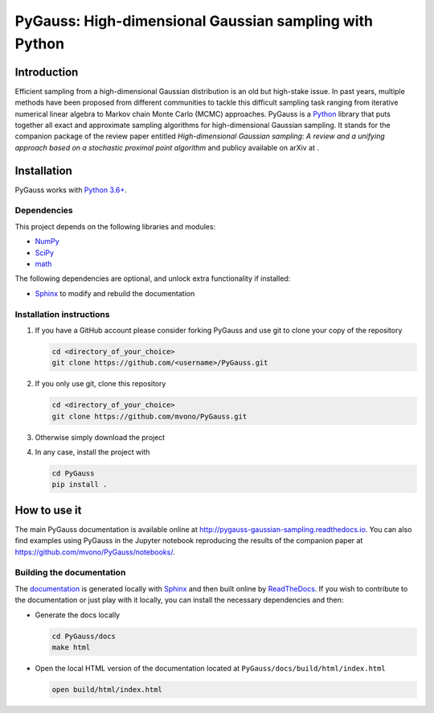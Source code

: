 PyGauss: High-dimensional Gaussian sampling with Python
=======================================================

Introduction
------------

Efficient sampling from a high-dimensional Gaussian distribution is an old but high-stake issue. 
In past years, multiple methods have been proposed from different communities to tackle this difficult sampling task ranging from iterative numerical linear algebra to Markov chain Monte Carlo (MCMC) approaches. 
PyGauss is a `Python <https://www.python.org/>`__ library that puts together all exact and approximate sampling algorithms for high-dimensional Gaussian sampling.
It stands for the companion package of the review paper entitled *High-dimensional Gaussian sampling: A review and a unifying approach based on a stochastic proximal point algorithm* and publicy available on arXiv at .

Installation
------------

PyGauss works with `Python 3.6+ <http://docs.python.org/3/>`__.

Dependencies
~~~~~~~~~~~~

This project depends on the following libraries and modules:

-  `NumPy <http://www.numpy.org>`__
-  `SciPy <http://www.scipy.org/>`__
-  `math <https://docs.python.org/3/library/math.html>`__

The following dependencies are optional, and unlock extra functionality if installed:

-  `Sphinx <http://www.sphinx-doc.org/en/master/>`__ to modify and rebuild the documentation

Installation instructions
~~~~~~~~~~~~~~~~~~~~~~~~~

1. If you have a GitHub account please consider forking PyGauss and use git to clone your copy of the repository

   .. code:: bash

       cd <directory_of_your_choice>
       git clone https://github.com/<username>/PyGauss.git

2. If you only use git, clone this repository

   .. code:: bash

       cd <directory_of_your_choice>
       git clone https://github.com/mvono/PyGauss.git

3. Otherwise simply download the project

4. In any case, install the project with

   .. code:: bash

       cd PyGauss
       pip install .

How to use it
-------------

The main PyGauss documentation is available online at `http://pygauss-gaussian-sampling.readthedocs.io <http://pygauss-gaussian-sampling.readthedocs.io>`_.
You can also find examples using PyGauss in the Jupyter notebook reproducing the results of the companion paper at https://github.com/mvono/PyGauss/notebooks/.

Building the documentation
~~~~~~~~~~~~~~~~~~~~~~~~~~

The
`documentation <https://pygauss-gaussian-sampling.readthedocs.io/>`__
is generated locally with
`Sphinx <http://www.sphinx-doc.org/en/master/>`__ and then built online
by `ReadTheDocs <https://readthedocs.org/projects/pygauss-gaussian-sampling/>`__.
If you wish to contribute to the documentation or just play with it
locally, you can install the necessary dependencies and then:

-  Generate the docs locally

   .. code:: bash

       cd PyGauss/docs
       make html

-  Open the local HTML version of the documentation located at
   ``PyGauss/docs/build/html/index.html``

   .. code:: bash

       open build/html/index.html